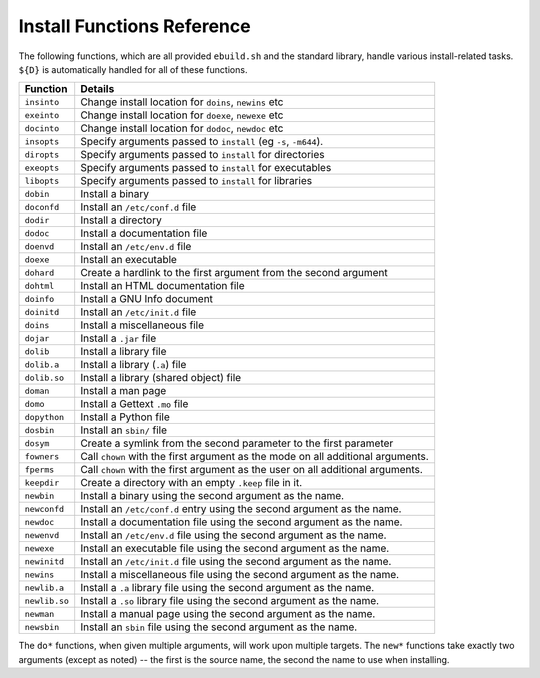 Install Functions Reference
===========================

The following functions, which are all provided ``ebuild.sh`` and the standard
library, handle various install-related tasks. ``${D}`` is automatically handled
for all of these functions.

============== ======================================================
Function       Details
============== ======================================================
``insinto``    Change install location for ``doins``, ``newins`` etc
``exeinto``    Change install location for ``doexe``, ``newexe`` etc
``docinto``    Change install location for ``dodoc``, ``newdoc`` etc
``insopts``    Specify arguments passed to ``install`` (eg ``-s``, ``-m644``).
``diropts``    Specify arguments passed to ``install`` for directories
``exeopts``    Specify arguments passed to ``install`` for executables
``libopts``    Specify arguments passed to ``install`` for libraries
``dobin``      Install a binary
``doconfd``    Install an ``/etc/conf.d`` file
``dodir``      Install a directory
``dodoc``      Install a documentation file
``doenvd``     Install an ``/etc/env.d`` file
``doexe``      Install an executable
``dohard``     Create a hardlink to the first argument from the second argument
``dohtml``     Install an HTML documentation file
``doinfo``     Install a GNU Info document
``doinitd``    Install an ``/etc/init.d`` file
``doins``      Install a miscellaneous file
``dojar``      Install a ``.jar`` file
``dolib``      Install a library file
``dolib.a``    Install a library (``.a``) file
``dolib.so``   Install a library (shared object) file
``doman``      Install a man page
``domo``       Install a Gettext ``.mo`` file
``dopython``   Install a Python file
``dosbin``     Install an ``sbin/`` file
``dosym``      Create a symlink from the second parameter to the first
               parameter
``fowners``    Call ``chown`` with the first argument as the mode on all
               additional arguments.
``fperms``     Call ``chown`` with the first argument as the user on all
               additional arguments.
``keepdir``    Create a directory with an empty ``.keep`` file in it.
``newbin``     Install a binary using the second argument as the name.
``newconfd``   Install an ``/etc/conf.d`` entry using the second argument as the
               name.
``newdoc``     Install a documentation file using the second argument as the
               name.
``newenvd``    Install an ``/etc/env.d`` file using the second argument as the
               name.
``newexe``     Install an executable file using the second argument as the name.
``newinitd``   Install an ``/etc/init.d`` file using the second argument as the
               name.
``newins``     Install a miscellaneous file using the second argument as the
               name.
``newlib.a``   Install a ``.a`` library file using the second argument as the
               name.
``newlib.so``  Install a ``.so`` library file using the second argument as the
               name.
``newman``     Install a manual page using the second argument as the name.
``newsbin``    Install an ``sbin`` file using the second argument as the name.
============== ======================================================

The ``do*`` functions, when given multiple arguments, will work upon multiple
targets. The ``new*`` functions take exactly two arguments (except as noted) --
the first is the source name, the second the name to use when installing.

.. vim: set ft=glep tw=80 sw=4 et spell spelllang=en : ..



